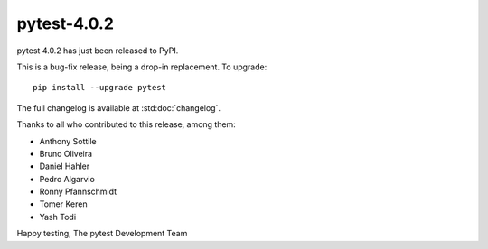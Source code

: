 pytest-4.0.2
=======================================

pytest 4.0.2 has just been released to PyPI.

This is a bug-fix release, being a drop-in replacement. To upgrade::

  pip install --upgrade pytest

The full changelog is available at :std:doc:`changelog`.

Thanks to all who contributed to this release, among them:

* Anthony Sottile
* Bruno Oliveira
* Daniel Hahler
* Pedro Algarvio
* Ronny Pfannschmidt
* Tomer Keren
* Yash Todi


Happy testing,
The pytest Development Team
